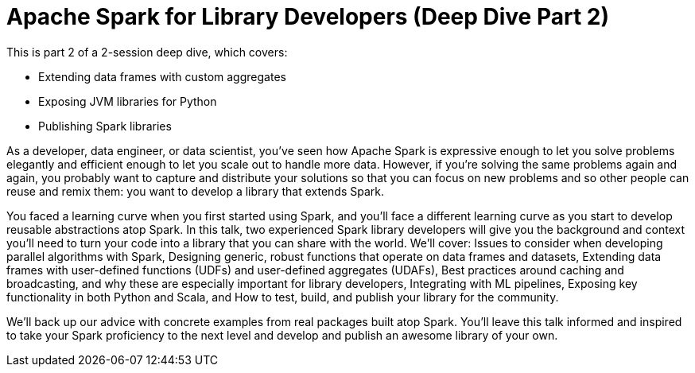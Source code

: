 = Apache Spark for Library Developers (Deep Dive Part 2)
:page-presentor: Erik Erlandson & Will Benton
:page-date: 2018-10-03
:page-media-url: https://youtu.be/PO4Voe9u_Fo
:page-slides-url: /assets/spark-for-library-developers/spark-for-library-developers.pdf 

:page-venue: Spark+AI Summit EU
:page-city: London, England

This is part 2 of a 2-session deep dive, which covers:

* Extending data frames with custom aggregates
* Exposing JVM libraries for Python
* Publishing Spark libraries

As a developer, data engineer, or data scientist, you’ve seen how Apache Spark is expressive enough to let you solve problems elegantly and efficient enough to let you scale out to handle more data. However, if you’re solving the same problems again and again, you probably want to capture and distribute your solutions so that you can focus on new problems and so other people can reuse and remix them: you want to develop a library that extends Spark.

You faced a learning curve when you first started using Spark, and you’ll face a different learning curve as you start to develop reusable abstractions atop Spark. In this talk, two experienced Spark library developers will give you the background and context you’ll need to turn your code into a library that you can share with the world. We’ll cover: Issues to consider when developing parallel algorithms with Spark, Designing generic, robust functions that operate on data frames and datasets, Extending data frames with user-defined functions (UDFs) and user-defined aggregates (UDAFs), Best practices around caching and broadcasting, and why these are especially important for library developers, Integrating with ML pipelines, Exposing key functionality in both Python and Scala, and How to test, build, and publish your library for the community.

We’ll back up our advice with concrete examples from real packages built atop Spark. You’ll leave this talk informed and inspired to take your Spark proficiency to the next level and develop and publish an awesome library of your own.
